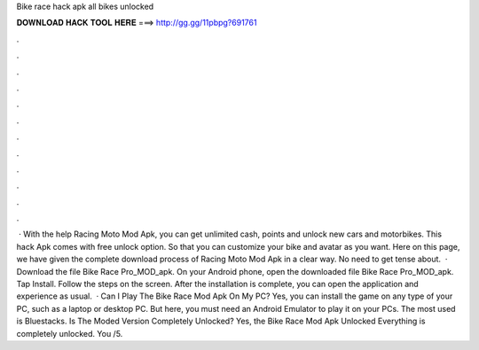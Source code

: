 Bike race hack apk all bikes unlocked

𝐃𝐎𝐖𝐍𝐋𝐎𝐀𝐃 𝐇𝐀𝐂𝐊 𝐓𝐎𝐎𝐋 𝐇𝐄𝐑𝐄 ===> http://gg.gg/11pbpg?691761

.

.

.

.

.

.

.

.

.

.

.

.

 · With the help Racing Moto Mod Apk, you can get unlimited cash, points and unlock new cars and motorbikes. This hack Apk comes with free unlock option. So that you can customize your bike and avatar as you want. Here on this page, we have given the complete download process of Racing Moto Mod Apk in a clear way. No need to get tense about.  · Download the file Bike Race Pro_MOD_apk. On your Android phone, open the downloaded file Bike Race Pro_MOD_apk. Tap Install. Follow the steps on the screen. After the installation is complete, you can open the application and experience as usual.  · Can I Play The Bike Race Mod Apk On My PC? Yes, you can install the game on any type of your PC, such as a laptop or desktop PC. But here, you must need an Android Emulator to play it on your PCs. The most used is Bluestacks. Is The Moded Version Completely Unlocked? Yes, the Bike Race Mod Apk Unlocked Everything is completely unlocked. You /5.